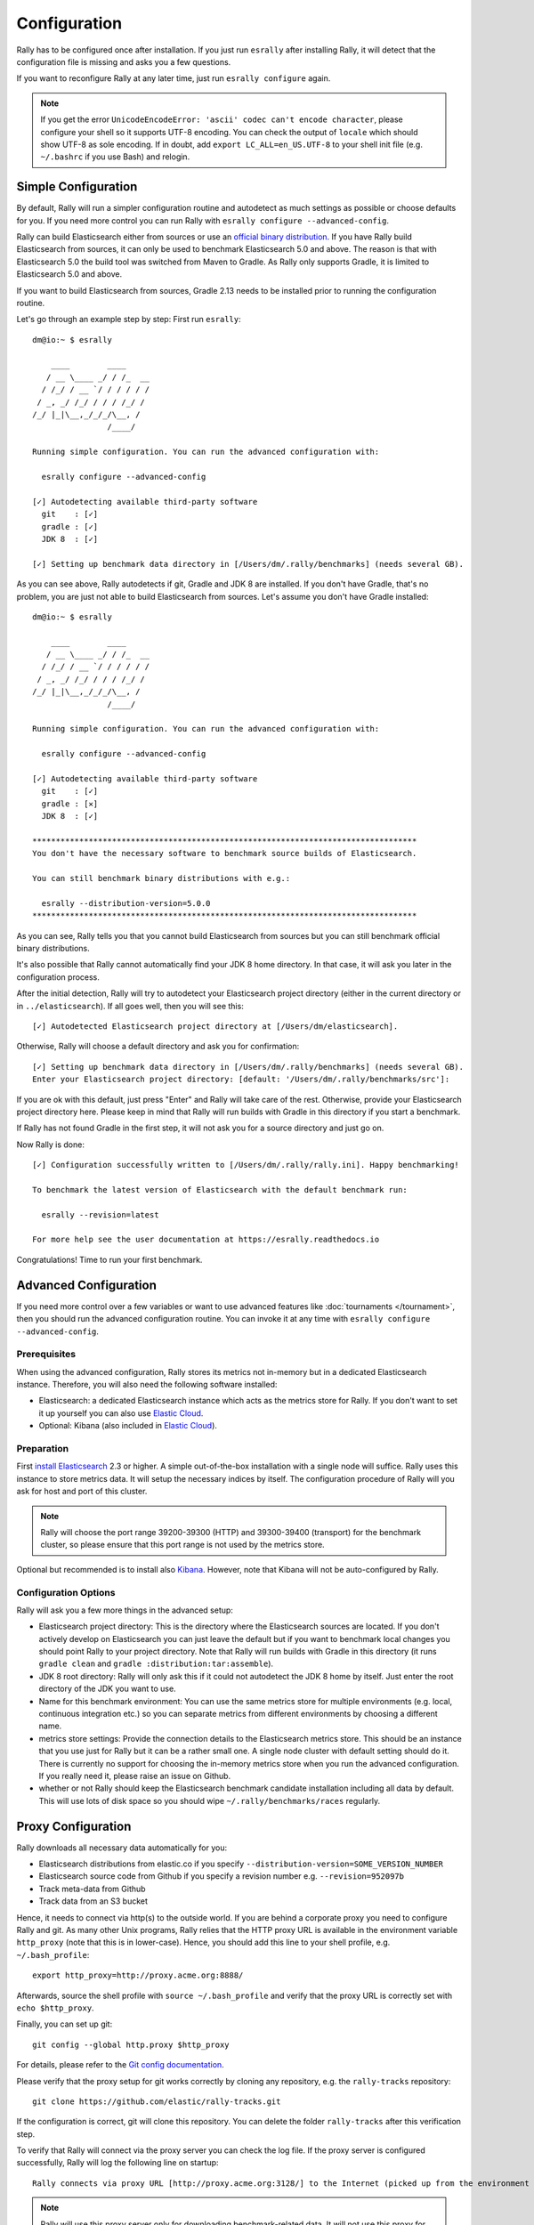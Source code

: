 Configuration
=============

Rally has to be configured once after installation. If you just run ``esrally`` after installing Rally, it will detect that the configuration file is missing and asks you a few questions.

If you want to reconfigure Rally at any later time, just run ``esrally configure`` again.

.. note::

   If you get the error ``UnicodeEncodeError: 'ascii' codec can't encode character``, please configure your shell so it supports UTF-8 encoding. You can check the output of ``locale`` which should show UTF-8 as sole encoding. If in doubt, add ``export LC_ALL=en_US.UTF-8`` to your shell init file (e.g. ``~/.bashrc`` if you use Bash) and relogin.

Simple Configuration
--------------------

By default, Rally will run a simpler configuration routine and autodetect as much settings as possible or choose defaults for you. If you need more control you can run Rally with ``esrally configure --advanced-config``.

Rally can build Elasticsearch either from sources or use an `official binary distribution <https://www.elastic.co/downloads/elasticsearch>`_. If you have Rally build Elasticsearch from sources, it can only be used to benchmark Elasticsearch 5.0 and above. The reason is that with Elasticsearch 5.0 the build tool was switched from Maven to Gradle. As Rally only supports Gradle, it is limited to Elasticsearch 5.0 and above.

If you want to build Elasticsearch from sources, Gradle 2.13 needs to be installed prior to running the configuration routine.

Let's go through an example step by step: First run ``esrally``::

    dm@io:~ $ esrally

        ____        ____
       / __ \____ _/ / /_  __
      / /_/ / __ `/ / / / / /
     / _, _/ /_/ / / / /_/ /
    /_/ |_|\__,_/_/_/\__, /
                    /____/

    Running simple configuration. You can run the advanced configuration with:

      esrally configure --advanced-config

    [✓] Autodetecting available third-party software
      git    : [✓]
      gradle : [✓]
      JDK 8  : [✓]

    [✓] Setting up benchmark data directory in [/Users/dm/.rally/benchmarks] (needs several GB).

As you can see above, Rally autodetects if git, Gradle and JDK 8 are installed. If you don't have Gradle, that's no problem, you are just not able to build Elasticsearch from sources. Let's assume you don't have Gradle installed::

    dm@io:~ $ esrally

        ____        ____
       / __ \____ _/ / /_  __
      / /_/ / __ `/ / / / / /
     / _, _/ /_/ / / / /_/ /
    /_/ |_|\__,_/_/_/\__, /
                    /____/

    Running simple configuration. You can run the advanced configuration with:

      esrally configure --advanced-config

    [✓] Autodetecting available third-party software
      git    : [✓]
      gradle : [✕]
      JDK 8  : [✓]

    **********************************************************************************
    You don't have the necessary software to benchmark source builds of Elasticsearch.

    You can still benchmark binary distributions with e.g.:

      esrally --distribution-version=5.0.0
    **********************************************************************************

As you can see, Rally tells you that you cannot build Elasticsearch from sources but you can still benchmark official binary distributions.

It's also possible that Rally cannot automatically find your JDK 8 home directory. In that case, it will ask you later in the configuration process.

After the initial detection, Rally will try to autodetect your Elasticsearch project directory (either in the current directory or in ``../elasticsearch``). If all goes well, then you will see this::

    [✓] Autodetected Elasticsearch project directory at [/Users/dm/elasticsearch].

Otherwise, Rally will choose a default directory and ask you for confirmation::

    [✓] Setting up benchmark data directory in [/Users/dm/.rally/benchmarks] (needs several GB).
    Enter your Elasticsearch project directory: [default: '/Users/dm/.rally/benchmarks/src']:

If you are ok with this default, just press "Enter" and Rally will take care of the rest. Otherwise, provide your Elasticsearch project directory here. Please keep in mind that Rally will run builds with Gradle in this directory if you start a benchmark.

If Rally has not found Gradle in the first step, it will not ask you for a source directory and just go on.

Now Rally is done::

    [✓] Configuration successfully written to [/Users/dm/.rally/rally.ini]. Happy benchmarking!

    To benchmark the latest version of Elasticsearch with the default benchmark run:

      esrally --revision=latest

    For more help see the user documentation at https://esrally.readthedocs.io

Congratulations! Time to run your first benchmark.

Advanced Configuration
----------------------

If you need more control over a few variables or want to use advanced features like :doc:`tournaments </tournament>`, then you should run the advanced configuration routine. You can invoke it at any time with ``esrally configure --advanced-config``.

Prerequisites
~~~~~~~~~~~~~

When using the advanced configuration, Rally stores its metrics not in-memory but in a dedicated Elasticsearch instance. Therefore, you will also need the following software installed:

* Elasticsearch: a dedicated Elasticsearch instance which acts as the metrics store for Rally. If you don't want to set it up yourself you can also use `Elastic Cloud <https://www.elastic.co/cloud>`_.
* Optional: Kibana (also included in `Elastic Cloud <https://www.elastic.co/cloud>`_).

Preparation
~~~~~~~~~~~

First `install Elasticsearch <https://www.elastic.co/downloads/elasticsearch>`_ 2.3 or higher. A simple out-of-the-box installation with a single node will suffice. Rally uses this instance to store metrics data. It will setup the necessary indices by itself. The configuration procedure of Rally will you ask for host and port of this cluster.

.. note::

   Rally will choose the port range 39200-39300 (HTTP) and 39300-39400 (transport) for the benchmark cluster, so please ensure that this port range is not used by the metrics store.

Optional but recommended is to install also `Kibana <https://www.elastic.co/downloads/kibana>`_. However, note that Kibana will not be auto-configured by Rally.

Configuration Options
~~~~~~~~~~~~~~~~~~~~~

Rally will ask you a few more things in the advanced setup:

* Elasticsearch project directory: This is the directory where the Elasticsearch sources are located. If you don't actively develop on Elasticsearch you can just leave the default but if you want to benchmark local changes you should point Rally to your project directory. Note that Rally will run builds with Gradle in this directory (it runs ``gradle clean`` and ``gradle :distribution:tar:assemble``).
* JDK 8 root directory: Rally will only ask this if it could not autodetect the JDK 8 home by itself. Just enter the root directory of the JDK you want to use.
* Name for this benchmark environment: You can use the same metrics store for multiple environments (e.g. local, continuous integration etc.) so you can separate metrics from different environments by choosing a different name.
* metrics store settings: Provide the connection details to the Elasticsearch metrics store. This should be an instance that you use just for Rally but it can be a rather small one. A single node cluster with default setting should do it. There is currently no support for choosing the in-memory metrics store when you run the advanced configuration. If you really need it, please raise an issue on Github.
* whether or not Rally should keep the Elasticsearch benchmark candidate installation including all data by default. This will use lots of disk space so you should wipe ``~/.rally/benchmarks/races`` regularly.

Proxy Configuration
-------------------

Rally downloads all necessary data automatically for you:

* Elasticsearch distributions from elastic.co if you specify ``--distribution-version=SOME_VERSION_NUMBER``
* Elasticsearch source code from Github if you specify a revision number e.g. ``--revision=952097b``
* Track meta-data from Github
* Track data from an S3 bucket

Hence, it needs to connect via http(s) to the outside world. If you are behind a corporate proxy you need to configure Rally and git. As many other Unix programs, Rally relies that the HTTP proxy URL is available in the environment variable ``http_proxy`` (note that this is in lower-case). Hence, you should add this line to your shell profile, e.g. ``~/.bash_profile``::

    export http_proxy=http://proxy.acme.org:8888/

Afterwards, source the shell profile with ``source ~/.bash_profile`` and verify that the proxy URL is correctly set with ``echo $http_proxy``.

Finally, you can set up git::

    git config --global http.proxy $http_proxy

For details, please refer to the `Git config documentation <https://git-scm.com/docs/git-config>`_.

Please verify that the proxy setup for git works correctly by cloning any repository, e.g. the ``rally-tracks`` repository::

    git clone https://github.com/elastic/rally-tracks.git

If the configuration is correct, git will clone this repository. You can delete the folder ``rally-tracks`` after this verification step.

To verify that Rally will connect via the proxy server you can check the log file. If the proxy server is configured successfully, Rally will log the following line on startup::

    Rally connects via proxy URL [http://proxy.acme.org:3128/] to the Internet (picked up from the environment variable [http_proxy]).


.. note::

   Rally will use this proxy server only for downloading benchmark-related data. It will not use this proxy for the actual benchmark.
